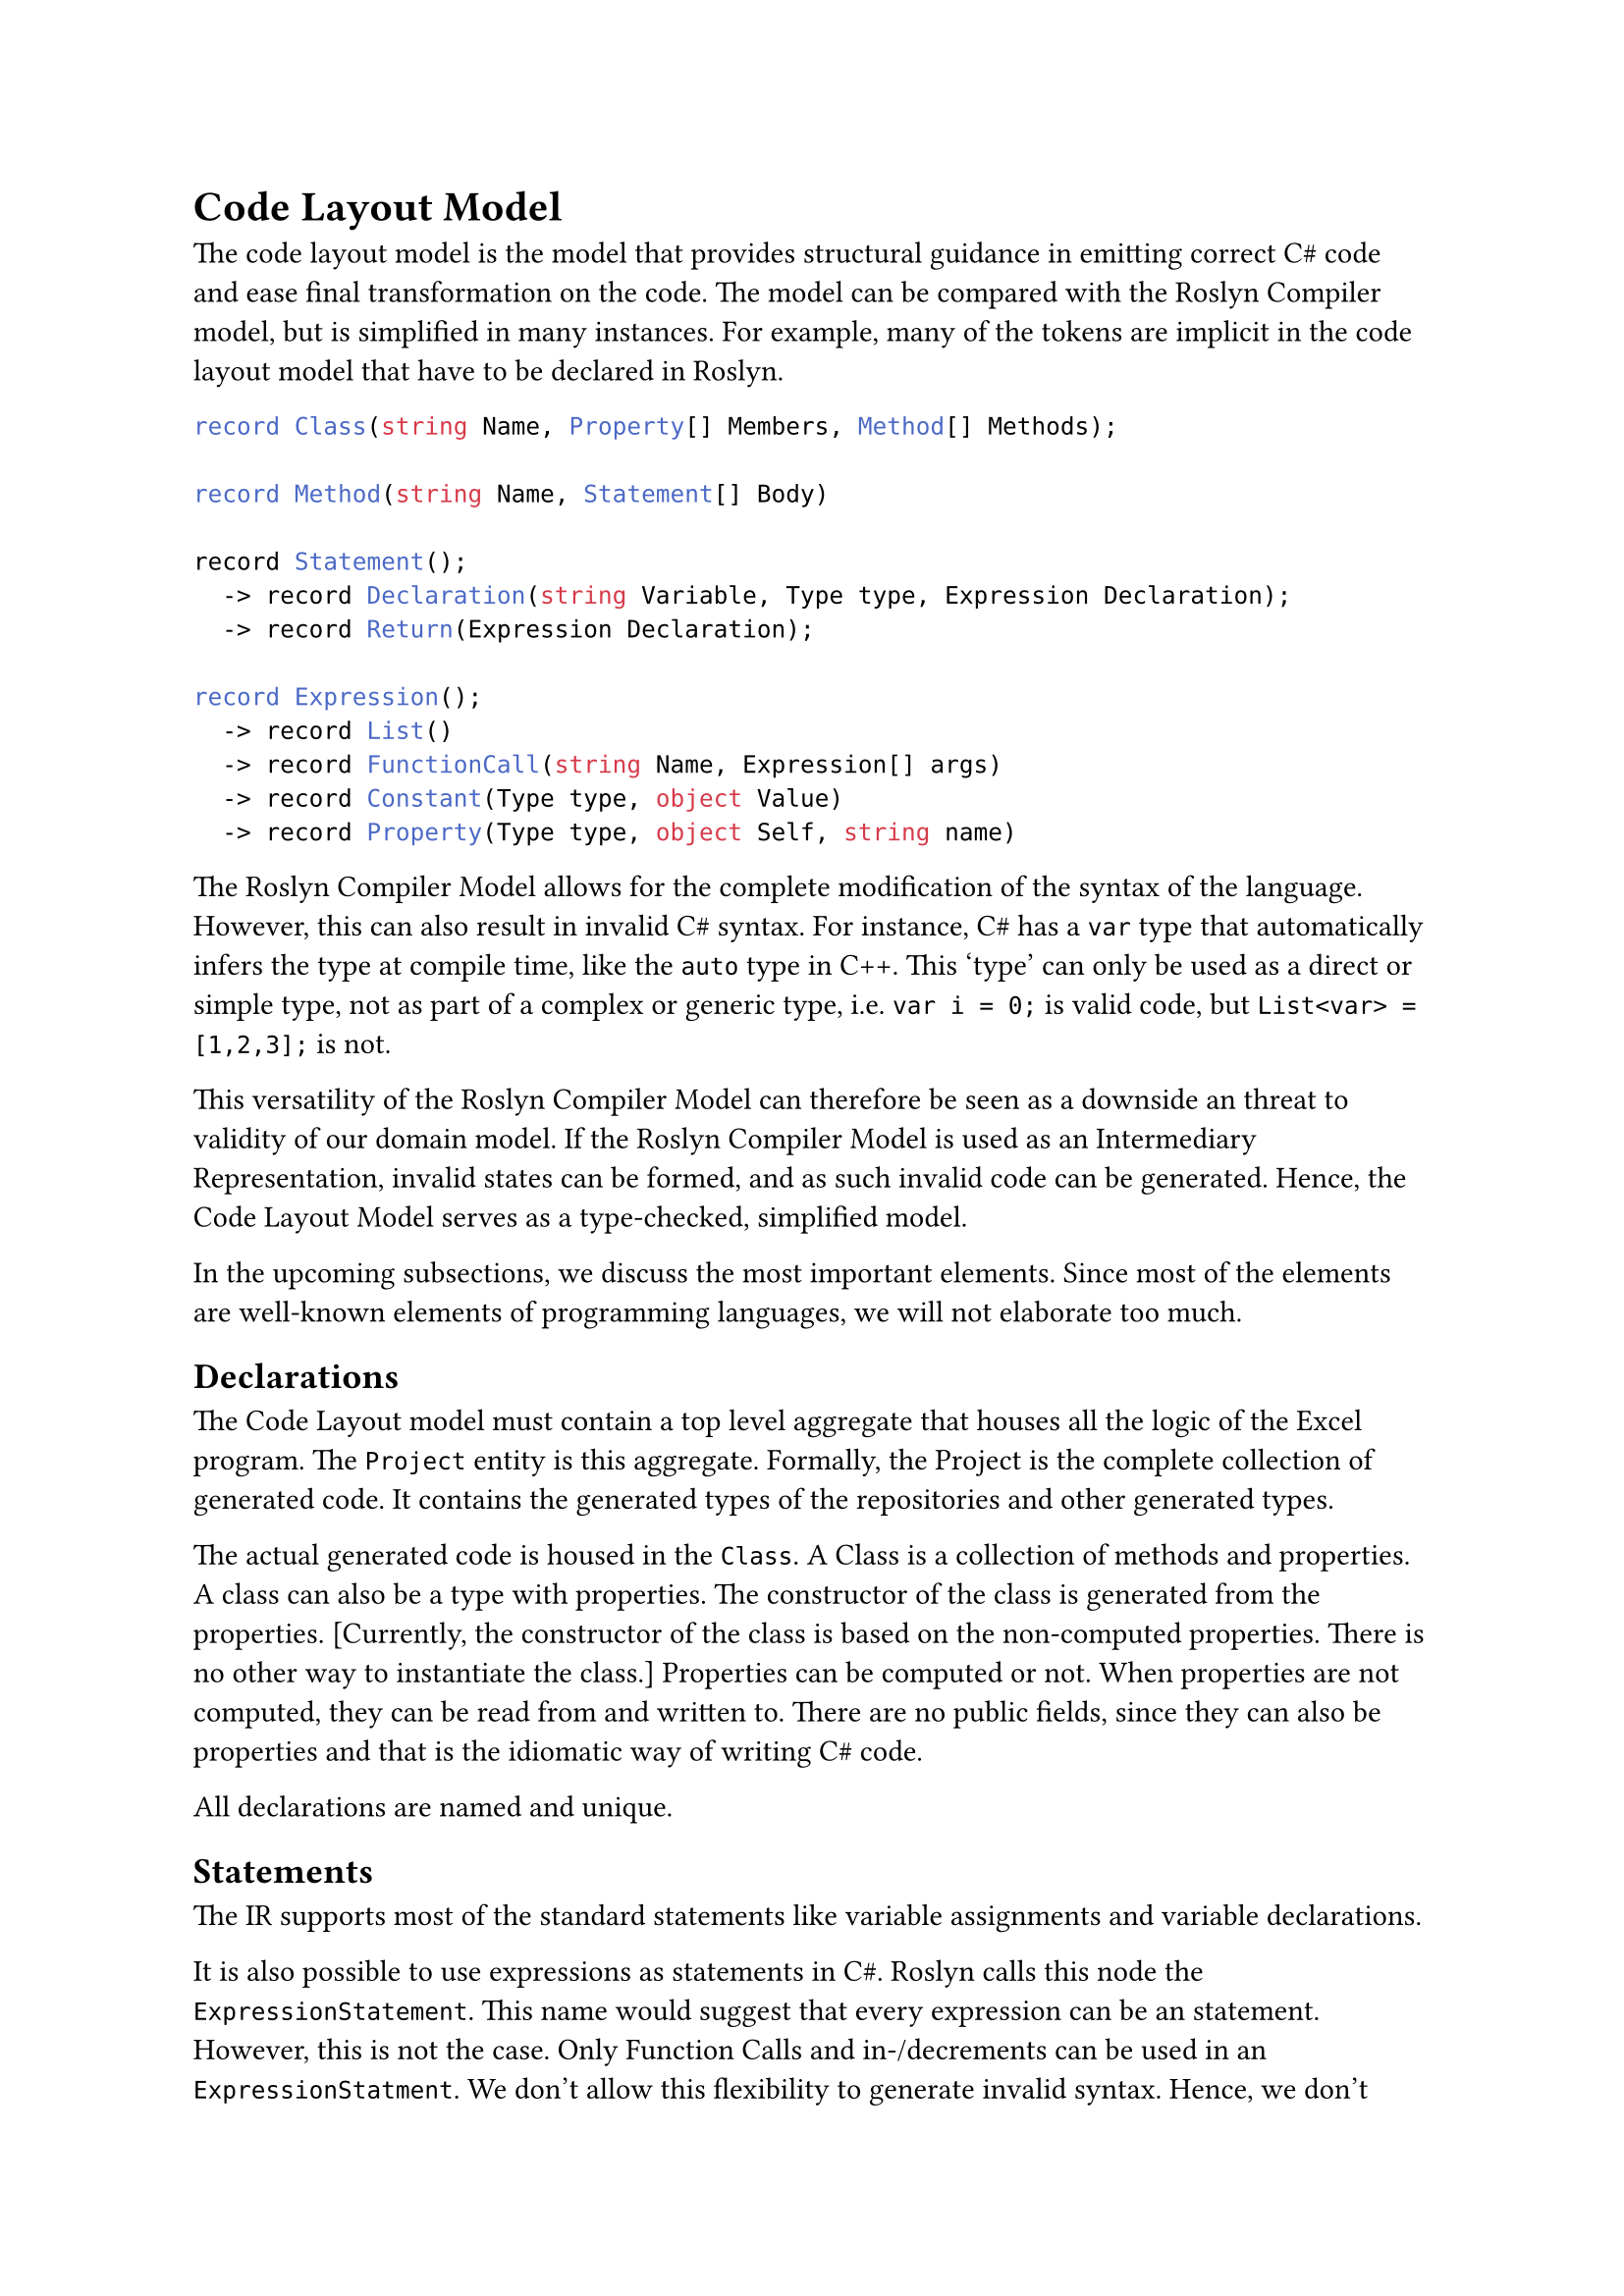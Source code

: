 = Code Layout Model

The code layout model is the model that provides structural guidance in emitting correct C\# code and ease final transformation on the code. The model can be compared with the Roslyn Compiler model, but is simplified in many instances. For example, many of the tokens are implicit in the code layout model that have to be declared in Roslyn. 

```cs
record Class(string Name, Property[] Members, Method[] Methods);

record Method(string Name, Statement[] Body)

record Statement();
  -> record Declaration(string Variable, Type type, Expression Declaration);
  -> record Return(Expression Declaration);

record Expression();
  -> record List()
  -> record FunctionCall(string Name, Expression[] args)
  -> record Constant(Type type, object Value)
  -> record Property(Type type, object Self, string name)
```

The Roslyn Compiler Model allows for the complete modification of the syntax of the language. However, this can also result in invalid C\# syntax. For instance, C\# has a `var` type that automatically infers the type at compile time, like the `auto` type in C++. This 'type' can only be used as a direct or simple type, not as part of a complex or generic type, i.e. `var i = 0;` is valid code, but `List<var> = [1,2,3];` is not.

This versatility of the Roslyn Compiler Model can therefore be seen as a downside an threat to validity of our domain model. If the Roslyn Compiler Model is used as an Intermediary Representation, invalid states can be formed, and as such invalid code can be generated. Hence, the Code Layout Model serves as a type-checked, simplified model.

In the upcoming subsections, we discuss the most important elements. Since most of the elements are well-known elements of programming languages, we will not elaborate too much.

== Declarations
The Code Layout model must contain a top level aggregate that houses all the logic of the Excel program. The `Project` entity is this aggregate. Formally, the Project is the complete collection of generated code. It contains the generated types of the repositories and other generated types.

The actual generated code is housed in the `Class`. A Class is a collection of methods and properties. A class can also be a type with properties. The constructor of the class is generated from the properties. [Currently, the constructor of the class is based on the non-computed properties. There is no other way to instantiate the class.] Properties can be computed or not. When properties are not computed, they can be read from and written to. There are no public fields, since they can also be properties and that is the idiomatic way of writing C\# code.

All declarations are named and unique.

== Statements
The IR supports most of the standard statements like variable assignments and variable declarations. 

It is also possible to use expressions as statements in C\#. Roslyn calls this node the `ExpressionStatement`. This name would suggest that every expression can be an statement. However, this is not the case. Only Function Calls and in-/decrements can be used in an `ExpressionStatment`. We don't allow this flexibility to generate invalid syntax. Hence, we don't allow the `ExpressionStatement` on it's own and we have a `FunctionCallStatement` that only contains a `FunctionCall` expression.

== Expressions
Expressions are entities that can be evaluated to a value. In C\#, there are a lot of entities. We have abstracted the most commonly used entities in this intermediary representation. Some entities, like `Constant` and `Variable` are self-contained while other expressions contain other expressions. The self-contained expressions are very basic, and we will not discuss them further.

One of the better abstractions is the `ListExpression`. This expression abstracts a sequence of expressions of the same type. In C\#, there are a lot of types that represent a sequence, most notably the List and the Array, where the List is of variable length and the Array has a fixed length. However, in the context of the compiler, we actually do not really care about the length of the list, as this is mostly fixed at assignment. Therefore, we abstract the List or Array and create an arbitrary `ListExpression` that contains other expressions.

More interesting is the function call. This expression represents a call to a function or member. In general, we distinguish two types of function calls. The first is the general function call of a function in the current scope. This can be member of the current class, or a evocation of a static member such as `Console.WriteLine()`. The other function call is the member call, where we call upon a member of an object. Both function calls are represented by the same object. The function call can contain an expression that should evaluate to an object. If this expression is null, we have a function evocation. 

A different function call is the anonymous function or lambda function. We represent this function with a separate entity. The lambda function is mostly used in functional contexts, such as the LINQ DSL in C\#. [Perhaps some more explanations?]

Closely related to the member function call, the property accessor represents the access to a property of an object. It contains an expression that should be evaluated to an object. This is mostly used within Lambda functions, for instance when using a LINQ expression to select a whole column from a table. In C\# this would be `table.Select(r => r.Column1)` which uses a lambda function.

Finally, it is possible to create an object. This is mostly used when creating the table using internal data. The object creation is based on the constructors of the created type, and contains expressions for the arguments to construct the object.

== Types
In the above sections, we already briefly mentioned that some expressions and classes have certain types. Within the Code Layout representation, we consider types as an important section. The C\# language is a strictly typed language, which means that everything should have a type at compile time. As such, our model requires the typing of every single entity.

Types can be simple or complex. Simple types are types that represent a single value, and are used to construct complex types. Complex types are compositions of simple and complex types. Often, complex types are represented by a class or struct, where methods allow for manipulation of the datatype.

Just like C\#, the model provides both the possiblity for simple and complex types. A special entity is the `ListOf` complex type.  As discussed above, we have the `ListExpression` which models a sequence and is not bound by a List or Array type. Hence, we need to reflect this in our own typing system. As such as ListExpression will always have the ListOf type.